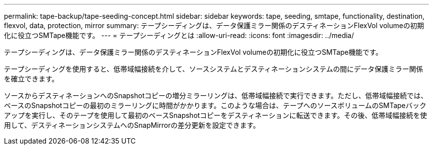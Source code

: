 ---
permalink: tape-backup/tape-seeding-concept.html 
sidebar: sidebar 
keywords: tape, seeding, smtape, functionality, destination, flexvol, data, protection, mirror 
summary: テープシーディングは、データ保護ミラー関係のデスティネーションFlexVol volumeの初期化に役立つSMTape機能です。 
---
= テープシーディングとは
:allow-uri-read: 
:icons: font
:imagesdir: ../media/


[role="lead"]
テープシーディングは、データ保護ミラー関係のデスティネーションFlexVol volumeの初期化に役立つSMTape機能です。

テープシーディングを使用すると、低帯域幅接続を介して、ソースシステムとデスティネーションシステムの間にデータ保護ミラー関係を確立できます。

ソースからデスティネーションへのSnapshotコピーの増分ミラーリングは、低帯域幅接続で実行できます。ただし、低帯域幅接続では、ベースのSnapshotコピーの最初のミラーリングに時間がかかります。このような場合は、テープへのソースボリュームのSMTapeバックアップを実行し、そのテープを使用して最初のベースSnapshotコピーをデスティネーションに転送できます。その後、低帯域幅接続を使用して、デスティネーションシステムへのSnapMirrorの差分更新を設定できます。
